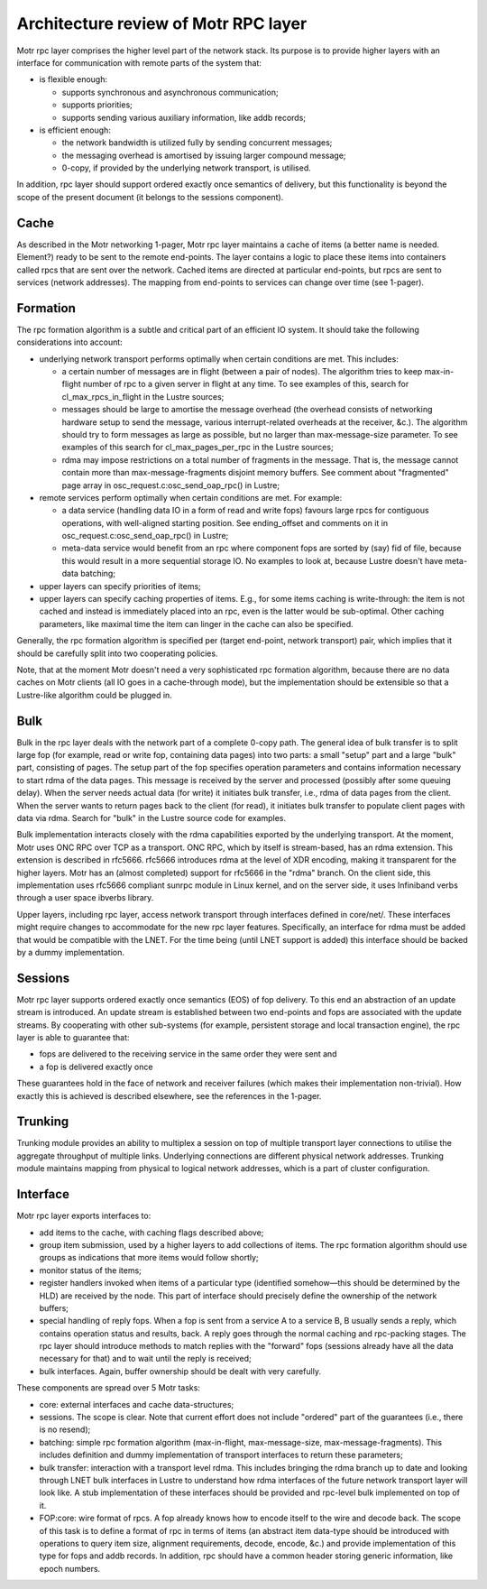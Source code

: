 =========================================
Architecture review of Motr RPC layer 
=========================================

Motr rpc layer comprises the higher level part of the network stack. Its purpose is to provide higher layers with an interface for communication with remote parts of the system that:

- is flexible enough: 

  - supports synchronous and asynchronous communication; 

  - supports priorities; 

  - supports sending various auxiliary information, like addb records; 

- is efficient enough: 

  - the network bandwidth is utilized fully by sending concurrent messages; 

  - the messaging overhead is amortised by issuing larger compound message; 

  - 0-copy, if provided by the underlying network transport, is utilised. 

In addition, rpc layer should support ordered exactly once semantics of delivery, but this functionality is beyond the scope of the present document (it belongs to the sessions component).

*******
Cache 
*******

As described in the Motr networking 1-pager, Motr rpc layer maintains a cache of items (a better name is needed. Element?) ready to be sent to the remote end-points. The layer contains a logic to place these items into containers called rpcs that are sent over the network. Cached items are directed at particular end-points, but rpcs are sent to services (network addresses). The mapping from end-points to services can change over time (see 1-pager). 

***************
Formation 
***************

The rpc formation algorithm is a subtle and critical part of an efficient IO system. It should take the following considerations into account: 

- underlying network transport performs optimally when certain conditions are met. This includes: 

  - a certain number of messages are in flight (between a pair of nodes). The algorithm tries to keep max-in-flight number of rpc to a given server in flight at any time. To see examples of this, search for cl_max_rpcs_in_flight in the Lustre sources; 

  - messages should be large to amortise the message overhead (the overhead consists of  networking hardware setup to send the message, various interrupt-related overheads at the receiver, &c.). The algorithm should try to form messages as large as possible, but no larger than max-message-size parameter. To see examples of this search for cl_max_pages_per_rpc in the Lustre sources; 

  - rdma may impose restrictions on a total number of fragments in the message. That is, the message cannot contain more than max-message-fragments disjoint memory buffers. See comment about "fragmented" page array in osc_request.c:osc_send_oap_rpc() in Lustre; 

- remote services perform optimally when certain conditions are met. For example: 

  - a data service (handling data IO in a form of read and write fops) favours large rpcs for contiguous operations, with well-aligned starting position. See ending_offset and comments on it in osc_request.c:osc_send_oap_rpc() in Lustre; 

  - meta-data service would benefit from an rpc where component fops are sorted by (say) fid of file, because this would result in a more sequential storage IO. No examples to look at, because Lustre doesn't have meta-data batching; 

- upper layers can specify priorities of items; 

- upper layers can specify caching properties of items. E.g., for some items caching is write-through: the item is not cached and instead is immediately placed into an rpc, even is the latter would be sub-optimal. Other caching parameters, like maximal time the item can linger in the cache can also be specified. 

Generally, the rpc formation algorithm is specified per (target end-point, network transport) pair, which implies that it should be carefully split into two cooperating policies. 

Note, that at the moment Motr doesn't need a very sophisticated rpc formation algorithm, because there are no data caches on Motr clients (all IO goes in a cache-through mode), but the implementation should be extensible so that a Lustre-like algorithm could be plugged in.

*****
Bulk
*****

Bulk in the rpc layer deals with the network part of a complete 0-copy path. The general idea of bulk transfer is to split large fop (for example, read or write fop, containing data pages) into two parts: a small "setup" part and a large "bulk" part, consisting of pages. The setup part of the fop specifies operation parameters and contains information necessary to start rdma of the data pages. This message is received by the server and processed (possibly after some queuing delay). When the server needs actual data (for write) it initiates bulk transfer, i.e., rdma of data pages from the client. When the server wants to return pages back to the client (for read), it initiates bulk transfer to populate client pages with data via rdma. Search for "bulk" in the Lustre source code for examples. 

Bulk implementation interacts closely with the rdma capabilities exported by the underlying transport. At the moment, Motr uses ONC RPC over TCP as a transport. ONC RPC, which by itself is stream-based, has an rdma extension. This extension is described in rfc5666. rfc5666 introduces rdma at the level of XDR encoding, making it transparent for the higher layers. Motr has an (almost completed) support for rfc5666 in the "rdma" branch. On the client side, this implementation uses rfc5666 compliant sunrpc module in Linux kernel, and on the server side, it uses Infiniband verbs through a user space ibverbs library. 

Upper layers, including rpc layer, access network transport through interfaces defined in core/net/. These interfaces might require changes to accommodate for the new rpc layer features. Specifically, an interface for rdma must be added that would be compatible with the LNET. For the time being (until LNET support is added) this interface should be backed by a dummy implementation. 

***************
Sessions
***************

Motr rpc layer supports ordered exactly once semantics (EOS) of fop delivery. To this end an abstraction of an update stream is introduced. An update stream is established between two end-points and fops are associated with the update streams. By cooperating with other sub-systems (for example, persistent storage and local transaction engine), the rpc layer is able to guarantee that: 

- fops are delivered to the receiving service in the same order they were sent and 

- a fop is delivered exactly once 

These guarantees hold in the face of network and receiver failures (which makes their implementation non-trivial). How exactly this is achieved is described elsewhere, see the references in the 1-pager. 

**********
Trunking
**********

Trunking module provides an ability to multiplex a session on top of multiple transport layer connections to utilise the aggregate throughput of multiple links. Underlying connections are different physical network addresses. Trunking module maintains mapping from physical to logical network addresses, which is a part of cluster configuration.

***********
Interface  
***********

Motr rpc layer exports interfaces to: 

- add items to the cache, with caching flags described above; 

- group item submission, used by a higher layers to add collections of items. The rpc formation algorithm should use groups as indications that more items would follow shortly; 

- monitor status of the items; 

- register handlers invoked when items of a particular type (identified somehow—this should be determined by the HLD) are received by the node. This part of interface should precisely define the ownership of the network buffers; 

- special handling of reply fops. When a fop is sent from a service A to a service B, B usually sends a reply, which contains operation status and results, back. A reply goes through the normal caching and rpc-packing stages. The rpc layer should introduce methods to match replies with the "forward" fops (sessions already have all the data necessary for that) and to wait until the reply is received; 

- bulk interfaces. Again, buffer ownership should be dealt with very carefully. 

These components are spread over 5 Motr tasks: 

- core: external interfaces and cache data-structures; 

- sessions. The scope is clear. Note that current effort does not include "ordered" part of the guarantees (i.e., there is no resend); 

- batching: simple rpc formation algorithm (max-in-flight, max-message-size, max-message-fragments). This includes definition and dummy implementation of transport interfaces to return these parameters; 

- bulk transfer: interaction with a transport level rdma. This includes bringing the rdma branch up to date and looking through LNET bulk interfaces in Lustre to understand how rdma interfaces of the future network transport layer will look like. A stub implementation of these interfaces should be provided and rpc-level bulk implemented on top of it. 

- FOP:core: wire format of rpcs. A fop already knows how to encode itself to the wire and decode back. The scope of this task is to define a format of rpc in terms of items (an abstract item data-type should be introduced with operations to query item size, alignment requirements, decode, encode, &c.) and provide implementation of this type for fops and addb records. In addition, rpc should have a common header storing generic information, like epoch numbers. 

